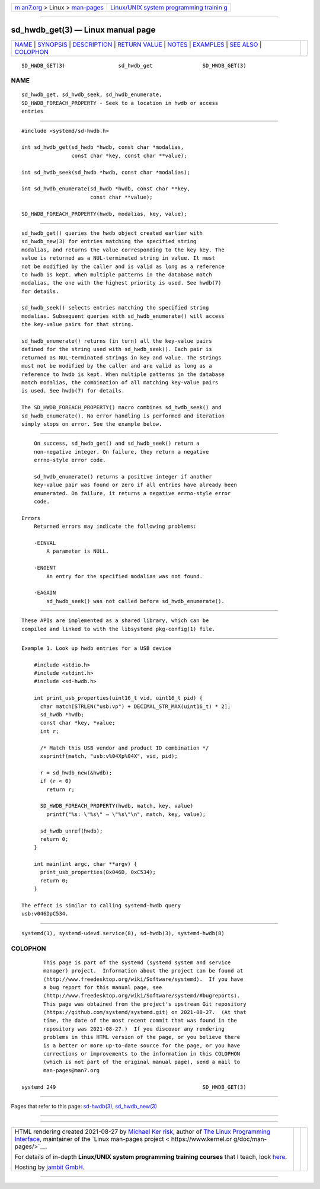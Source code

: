 .. container:: page-top

.. container:: nav-bar

   +----------------------------------+----------------------------------+
   | `m                               | `Linux/UNIX system programming   |
   | an7.org <../../../index.html>`__ | trainin                          |
   | > Linux >                        | g <http://man7.org/training/>`__ |
   | `man-pages <../index.html>`__    |                                  |
   +----------------------------------+----------------------------------+

--------------

sd_hwdb_get(3) — Linux manual page
==================================

+-----------------------------------+-----------------------------------+
| `NAME <#NAME>`__ \|               |                                   |
| `SYNOPSIS <#SYNOPSIS>`__ \|       |                                   |
| `DESCRIPTION <#DESCRIPTION>`__ \| |                                   |
| `RETURN VALUE <#RETURN_VALUE>`__  |                                   |
| \| `NOTES <#NOTES>`__ \|          |                                   |
| `EXAMPLES <#EXAMPLES>`__ \|       |                                   |
| `SEE ALSO <#SEE_ALSO>`__ \|       |                                   |
| `COLOPHON <#COLOPHON>`__          |                                   |
+-----------------------------------+-----------------------------------+
| .. container:: man-search-box     |                                   |
+-----------------------------------+-----------------------------------+

::

   SD_HWDB_GET(3)                 sd_hwdb_get                SD_HWDB_GET(3)

NAME
-------------------------------------------------

::

          sd_hwdb_get, sd_hwdb_seek, sd_hwdb_enumerate,
          SD_HWDB_FOREACH_PROPERTY - Seek to a location in hwdb or access
          entries


---------------------------------------------------------

::

          #include <systemd/sd-hwdb.h>

          int sd_hwdb_get(sd_hwdb *hwdb, const char *modalias,
                          const char *key, const char **value);

          int sd_hwdb_seek(sd_hwdb *hwdb, const char *modalias);

          int sd_hwdb_enumerate(sd_hwdb *hwdb, const char **key,
                                const char **value);

          SD_HWDB_FOREACH_PROPERTY(hwdb, modalias, key, value);


---------------------------------------------------------------

::

          sd_hwdb_get() queries the hwdb object created earlier with
          sd_hwdb_new(3) for entries matching the specified string
          modalias, and returns the value corresponding to the key key. The
          value is returned as a NUL-terminated string in value. It must
          not be modified by the caller and is valid as long as a reference
          to hwdb is kept. When multiple patterns in the database match
          modalias, the one with the highest priority is used. See hwdb(7)
          for details.

          sd_hwdb_seek() selects entries matching the specified string
          modalias. Subsequent queries with sd_hwdb_enumerate() will access
          the key-value pairs for that string.

          sd_hwdb_enumerate() returns (in turn) all the key-value pairs
          defined for the string used with sd_hwdb_seek(). Each pair is
          returned as NUL-terminated strings in key and value. The strings
          must not be modified by the caller and are valid as long as a
          reference to hwdb is kept. When multiple patterns in the database
          match modalias, the combination of all matching key-value pairs
          is used. See hwdb(7) for details.

          The SD_HWDB_FOREACH_PROPERTY() macro combines sd_hwdb_seek() and
          sd_hwdb_enumerate(). No error handling is performed and iteration
          simply stops on error. See the example below.


-----------------------------------------------------------------

::

          On success, sd_hwdb_get() and sd_hwdb_seek() return a
          non-negative integer. On failure, they return a negative
          errno-style error code.

          sd_hwdb_enumerate() returns a positive integer if another
          key-value pair was found or zero if all entries have already been
          enumerated. On failure, it returns a negative errno-style error
          code.

      Errors
          Returned errors may indicate the following problems:

          -EINVAL
              A parameter is NULL.

          -ENOENT
              An entry for the specified modalias was not found.

          -EAGAIN
              sd_hwdb_seek() was not called before sd_hwdb_enumerate().


---------------------------------------------------

::

          These APIs are implemented as a shared library, which can be
          compiled and linked to with the libsystemd pkg-config(1) file.


---------------------------------------------------------

::

          Example 1. Look up hwdb entries for a USB device

              #include <stdio.h>
              #include <stdint.h>
              #include <sd-hwdb.h>

              int print_usb_properties(uint16_t vid, uint16_t pid) {
                char match[STRLEN("usb:vp") + DECIMAL_STR_MAX(uint16_t) * 2];
                sd_hwdb *hwdb;
                const char *key, *value;
                int r;

                /* Match this USB vendor and product ID combination */
                xsprintf(match, "usb:v%04Xp%04X", vid, pid);

                r = sd_hwdb_new(&hwdb);
                if (r < 0)
                  return r;

                SD_HWDB_FOREACH_PROPERTY(hwdb, match, key, value)
                  printf("%s: \"%s\" → \"%s\"\n", match, key, value);

                sd_hwdb_unref(hwdb);
                return 0;
              }

              int main(int argc, char **argv) {
                print_usb_properties(0x046D, 0xC534);
                return 0;
              }

          The effect is similar to calling systemd-hwdb query
          usb:v046DpC534.


---------------------------------------------------------

::

          systemd(1), systemd-udevd.service(8), sd-hwdb(3), systemd-hwdb(8)

COLOPHON
---------------------------------------------------------

::

          This page is part of the systemd (systemd system and service
          manager) project.  Information about the project can be found at
          ⟨http://www.freedesktop.org/wiki/Software/systemd⟩.  If you have
          a bug report for this manual page, see
          ⟨http://www.freedesktop.org/wiki/Software/systemd/#bugreports⟩.
          This page was obtained from the project's upstream Git repository
          ⟨https://github.com/systemd/systemd.git⟩ on 2021-08-27.  (At that
          time, the date of the most recent commit that was found in the
          repository was 2021-08-27.)  If you discover any rendering
          problems in this HTML version of the page, or you believe there
          is a better or more up-to-date source for the page, or you have
          corrections or improvements to the information in this COLOPHON
          (which is not part of the original manual page), send a mail to
          man-pages@man7.org

   systemd 249                                               SD_HWDB_GET(3)

--------------

Pages that refer to this page: `sd-hwdb(3) <../man3/sd-hwdb.3.html>`__, 
`sd_hwdb_new(3) <../man3/sd_hwdb_new.3.html>`__

--------------

--------------

.. container:: footer

   +-----------------------+-----------------------+-----------------------+
   | HTML rendering        |                       | |Cover of TLPI|       |
   | created 2021-08-27 by |                       |                       |
   | `Michael              |                       |                       |
   | Ker                   |                       |                       |
   | risk <https://man7.or |                       |                       |
   | g/mtk/index.html>`__, |                       |                       |
   | author of `The Linux  |                       |                       |
   | Programming           |                       |                       |
   | Interface <https:     |                       |                       |
   | //man7.org/tlpi/>`__, |                       |                       |
   | maintainer of the     |                       |                       |
   | `Linux man-pages      |                       |                       |
   | project <             |                       |                       |
   | https://www.kernel.or |                       |                       |
   | g/doc/man-pages/>`__. |                       |                       |
   |                       |                       |                       |
   | For details of        |                       |                       |
   | in-depth **Linux/UNIX |                       |                       |
   | system programming    |                       |                       |
   | training courses**    |                       |                       |
   | that I teach, look    |                       |                       |
   | `here <https://ma     |                       |                       |
   | n7.org/training/>`__. |                       |                       |
   |                       |                       |                       |
   | Hosting by `jambit    |                       |                       |
   | GmbH                  |                       |                       |
   | <https://www.jambit.c |                       |                       |
   | om/index_en.html>`__. |                       |                       |
   +-----------------------+-----------------------+-----------------------+

--------------

.. container:: statcounter

   |Web Analytics Made Easy - StatCounter|

.. |Cover of TLPI| image:: https://man7.org/tlpi/cover/TLPI-front-cover-vsmall.png
   :target: https://man7.org/tlpi/
.. |Web Analytics Made Easy - StatCounter| image:: https://c.statcounter.com/7422636/0/9b6714ff/1/
   :class: statcounter
   :target: https://statcounter.com/
